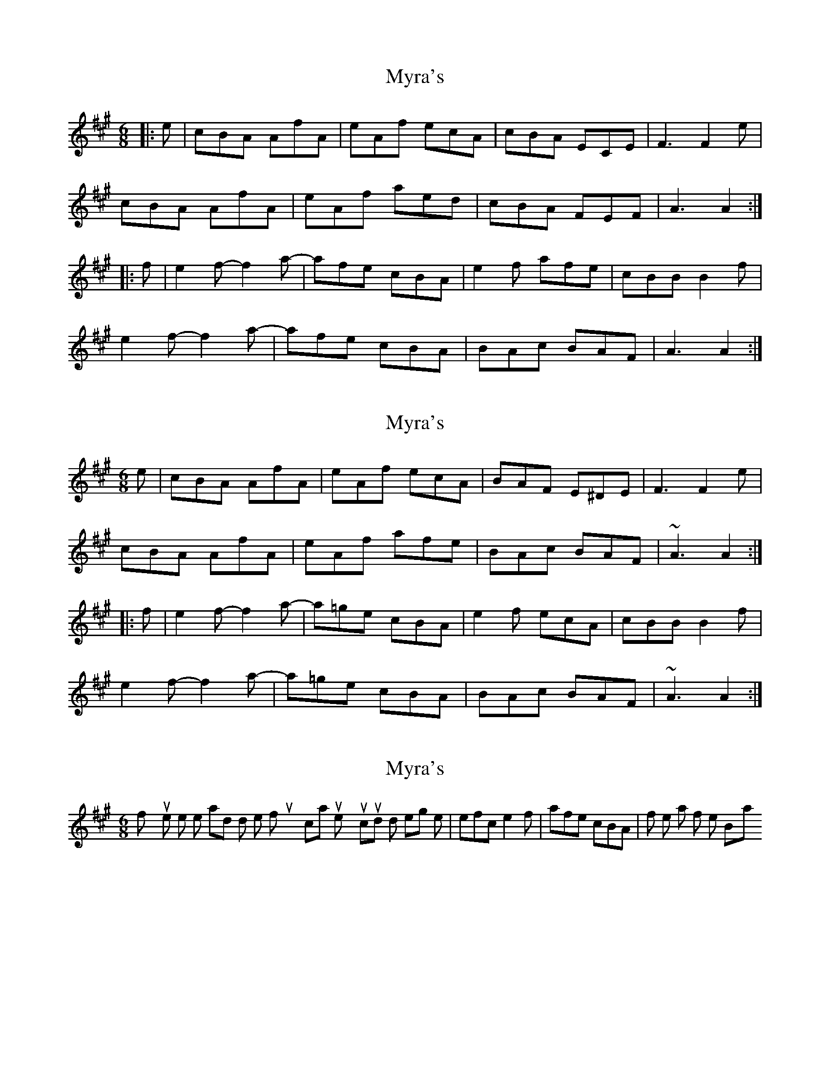 X: 1
T: Myra's
Z: Dr. Dow
S: https://thesession.org/tunes/4464#setting4464
R: jig
M: 6/8
L: 1/8
K: Amaj
|:e|cBA AfA|eAf ecA|cBA ECE|F3 F2e|
cBA AfA|eAf aed|cBA FEF|A3 A2:|
|:f|e2f- f2a-|afe cBA|e2f afe|cBB B2f|
e2f- f2a-|afe cBA|BAc BAF|A3 A2:|
X: 2
T: Myra's
Z: Dr. Dow
S: https://thesession.org/tunes/4464#setting17078
R: jig
M: 6/8
L: 1/8
K: Amaj
e|cBA AfA|eAf ecA|BAF E^DE|F3 F2e|cBA AfA|eAf afe|BAc BAF|~A3 A2:||:f|e2f- f2a-|a=ge cBA|e2f ecA|cBB B2f|e2f- f2a-|a=ge cBA|BAc BAF|~A3 A2:|
X: 3
T: Myra's
Z: Dr. Dow
S: https://thesession.org/tunes/4464#setting17079
R: jig
M: 6/8
L: 1/8
K: Amaj
If you're like me and don't like funky syncopations in tunes, you could do something like |efc e2f|afe cBA| for the start of the B-part.
X: 4
T: Myra's
Z: JACKB
S: https://thesession.org/tunes/4464#setting23451
R: jig
M: 6/8
L: 1/8
K: Amaj
|:e|cBA AFA|eAf ecA|cBA E3|F3 F2e|
cBA AFA|eAf aed|cBA FEF|A3 A2:|
|:f|e2f- f2a-|afe cBA|e2f afe|cBB B2f|
e2f- f2a-|afe cBA|BcA BAF|A3 A2:|
